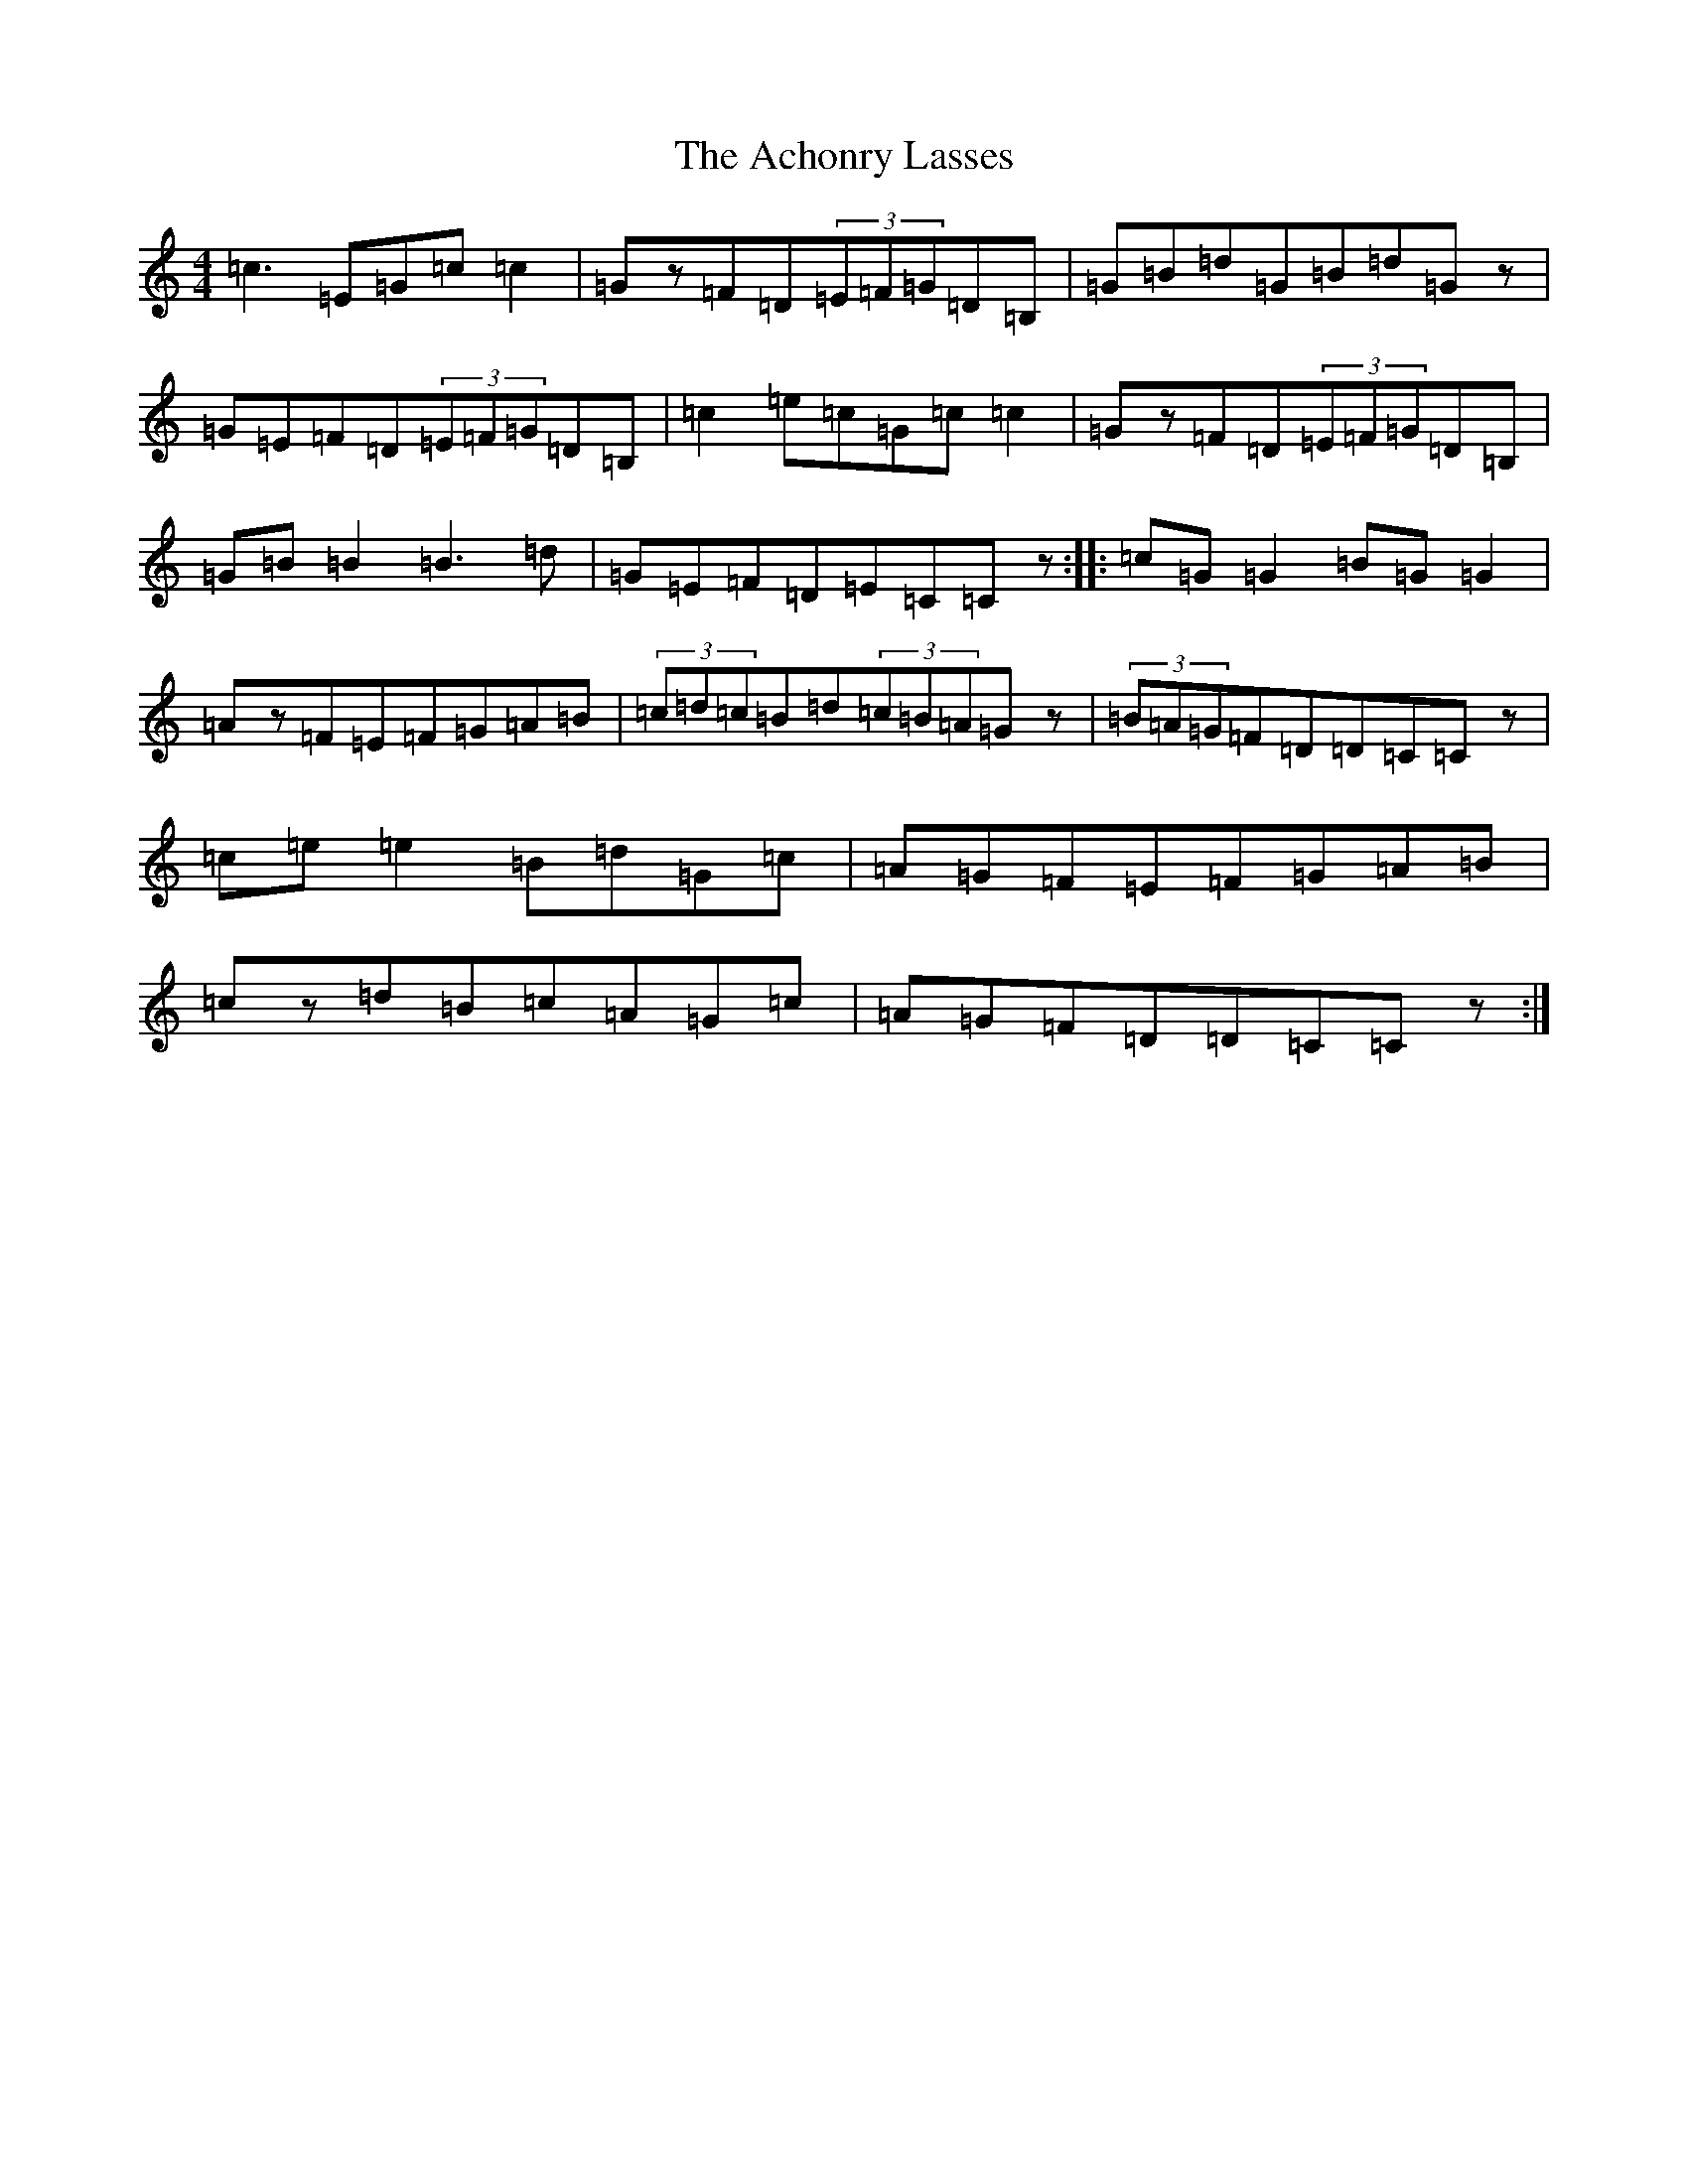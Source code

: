 X: 295
T: Achonry Lasses, The
S: https://thesession.org/tunes/2921#setting23201
R: reel
M:4/4
L:1/8
K: C Major
=c3=E=G=c=c2|=Gz=F=D(3=E=F=G=D=B,|=G=B=d=G=B=d=Gz|=G=E=F=D(3=E=F=G=D=B,|=c2=e=c=G=c=c2|=Gz=F=D(3=E=F=G=D=B,|=G=B=B2=B3=d|=G=E=F=D=E=C=Cz:||:=c=G=G2=B=G=G2|=Az=F=E=F=G=A=B|(3=c=d=c=B=d(3=c=B=A=Gz|(3=B=A=G=F=D=D=C=Cz|=c=e=e2=B=d=G=c|=A=G=F=E=F=G=A=B|=cz=d=B=c=A=G=c|=A=G=F=D=D=C=Cz:|